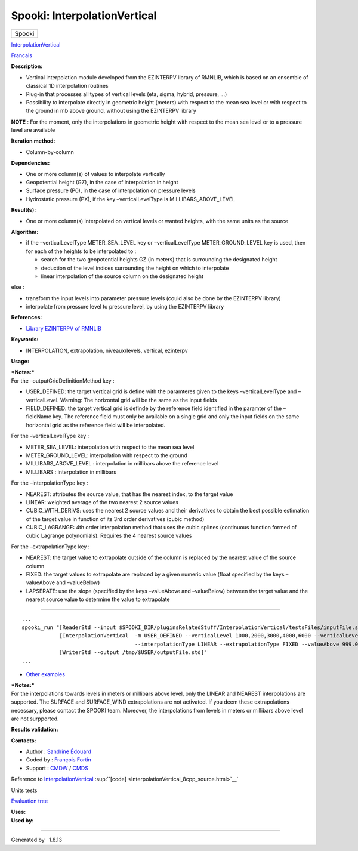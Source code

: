 =============================
Spooki: InterpolationVertical
=============================

.. raw:: html

   <div id="top">

.. raw:: html

   <div id="titlearea">

+--------------------------------------------------------------------------+
| .. raw:: html                                                            |
|                                                                          |
|    <div id="projectname">                                                |
|                                                                          |
| Spooki                                                                   |
|                                                                          |
| .. raw:: html                                                            |
|                                                                          |
|    </div>                                                                |
+--------------------------------------------------------------------------+

.. raw:: html

   </div>

.. raw:: html

   <div id="main-nav">

.. raw:: html

   </div>

.. raw:: html

   <div id="MSearchSelectWindow"
   onmouseover="return searchBox.OnSearchSelectShow()"
   onmouseout="return searchBox.OnSearchSelectHide()"
   onkeydown="return searchBox.OnSearchSelectKey(event)">

.. raw:: html

   </div>

.. raw:: html

   <div id="MSearchResultsWindow">

.. raw:: html

   </div>

.. raw:: html

   </div>

.. raw:: html

   <div class="header">

.. raw:: html

   <div class="headertitle">

.. raw:: html

   <div class="title">

`InterpolationVertical <classInterpolationVertical.html>`__

.. raw:: html

   </div>

.. raw:: html

   </div>

.. raw:: html

   </div>

.. raw:: html

   <div class="contents">

.. raw:: html

   <div class="textblock">

`Francais <../../spooki_french_doc/html/pluginInterpolationVertical.html>`__

**Description:**

-  Vertical interpolation module developed from the EZINTERPV library of
   RMNLIB, which is based on an ensemble of classical 1D interpolation
   routines
-  Plug-in that processes all types of vertical levels (eta, sigma,
   hybrid, pressure, ...)
-  Possibility to interpolate directly in geometric height (meters) with
   respect to the mean sea level or with respect to the ground in mb
   above ground, without using the EZINTERPV library

**NOTE** : For the moment, only the interpolations in geometric height
with respect to the mean sea level or to a pressure level are available

**Iteration method:**

-  Column-by-column

**Dependencies:**

-  One or more column(s) of values to interpolate vertically
-  Geopotential height (GZ), in the case of interpolation in height
-  Surface pressure (P0), in the case of interpolation on pressure
   levels
-  Hydrostatic pressure (PX), if the key –verticalLevelType is
   MILLIBARS\_ABOVE\_LEVEL

**Result(s):**

-  One or more column(s) interpolated on vertical levels or wanted
   heights, with the same units as the source

**Algorithm:**

-  if the –verticalLevelType METER\_SEA\_LEVEL key or –verticalLevelType
   METER\_GROUND\_LEVEL key is used, then for each of the heights to be
   interpolated to :

   -  search for the two geopotential heights GZ (in meters) that is
      surrounding the designated height
   -  deduction of the level indices surrounding the height on which to
      interpolate
   -  linear interpolation of the source column on the designated height

else :

-  transform the input levels into parameter pressure levels (could also
   be done by the EZINTERPV library)
-  interpolate from pressure level to pressure level, by using the
   EZINTERPV library

**References:**

-  `Library EZINTERPV of
   RMNLIB <https://wiki.cmc.ec.gc.ca/wiki/RPN-SI/RpnLibrairies/RMNLIB/INTERP1D/Ez_interpv_f90>`__

**Keywords:**

-  INTERPOLATION, extrapolation, niveaux/levels, vertical, ezinterpv

**Usage:**

| ***Notes:***
| For the –outputGridDefinitionMethod key :

-  USER\_DEFINED: the target vertical grid is define with the paramteres
   given to the keys –verticalLevelType and –verticalLevel. Warning: The
   horizontal grid will be the same as the input fields
-  FIELD\_DEFINED: the target vertical grid is definde by the reference
   field identified in the paramter of the –fieldName key. The reference
   field must only be available on a single grid and only the input
   fields on the same horizontal grid as the reference field will be
   interpolated.

For the –verticalLevelType key :

-  METER\_SEA\_LEVEL: interpolation with respect to the mean sea level
-  METER\_GROUND\_LEVEL: interpolation with respect to the ground
-  MILLIBARS\_ABOVE\_LEVEL : interpolation in millibars above the
   reference level
-  MILLIBARS : interpolation in millibars

For the –interpolationType key :

-  NEAREST: attributes the source value, that has the nearest index, to
   the target value
-  LINEAR: weighted average of the two nearest 2 source values
-  CUBIC\_WITH\_DERIVS: uses the nearest 2 source values and their
   derivatives to obtain the best possible estimation of the target
   value in function of its 3rd order derivatives (cubic method)
-  CUBIC\_LAGRANGE: 4th order interpolation method that uses the cubic
   splines (continuous function formed of cubic Lagrange polynomials).
   Requires the 4 nearest source values

For the –extrapolationType key :

-  NEAREST: the target value to extrapolate outside of the column is
   replaced by the nearest value of the source column
-  FIXED: the target values to extrapolate are replaced by a given
   numeric value (float specified by the keys –valueAbove and
   –valueBelow)
-  LAPSERATE: use the slope (specified by the keys –valueAbove and
   –valueBelow) between the target value and the nearest source value to
   determine the value to extrapolate

````

::

        ...
        spooki_run "[ReaderStd --input $SPOOKI_DIR/pluginsRelatedStuff/InterpolationVertical/testsFiles/inputFile.std] >>
                    [InterpolationVertical  -m USER_DEFINED --verticalLevel 1000,2000,3000,4000,6000 --verticalLevelType METER_SEA_LEVEL
                                            --interpolationType LINEAR --extrapolationType FIXED --valueAbove 999.0 --valueBelow 999.0] >>
                    [WriterStd --output /tmp/$USER/outputFile.std]"
        ...

-  `Other
   examples <https://wiki.cmc.ec.gc.ca/wiki/Spooki/en/Documentation/Examples#Example_of_vertical_interpolation>`__

| ***Notes:***
| For the interpolations towards levels in meters or millibars above
  level, only the LINEAR and NEAREST interpolations are supported. The
  SURFACE and SURFACE\_WIND extrapolations are not activated. If you
  deem these extrapolations necessary, please contact the SPOOKI team.
  Moreover, the interpolations from levels in meters or millibars above
  level are not surpported.

**Results validation:**

**Contacts:**

-  Author : `Sandrine
   Édouard <https://wiki.cmc.ec.gc.ca/wiki/User:Edouards>`__
-  Coded by : `François
   Fortin <https://wiki.cmc.ec.gc.ca/wiki/User:Fortinf>`__
-  Support : `CMDW <https://wiki.cmc.ec.gc.ca/wiki/CMDW>`__ /
   `CMDS <https://wiki.cmc.ec.gc.ca/wiki/CMDS>`__

Reference to `InterpolationVertical <classInterpolationVertical.html>`__
:sup:``[code] <InterpolationVertical_8cpp_source.html>`__`

Units tests

`Evaluation tree <InterpolationVertical_graph.png>`__

| **Uses:**

| **Used by:**

.. raw:: html

   </div>

.. raw:: html

   </div>

--------------

Generated by  |doxygen| 1.8.13

.. |doxygen| image:: doxygen.png
   :class: footer
   :target: http://www.doxygen.org/index.html
